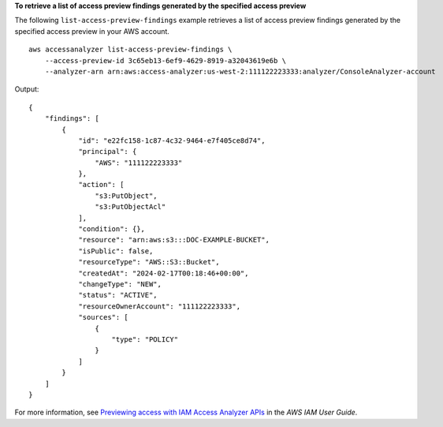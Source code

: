 **To retrieve a list of access preview findings generated by the specified access preview**

The following ``list-access-preview-findings`` example retrieves a list of access preview findings generated by the specified access preview in your AWS account. ::

    aws accessanalyzer list-access-preview-findings \
        --access-preview-id 3c65eb13-6ef9-4629-8919-a32043619e6b \
        --analyzer-arn arn:aws:access-analyzer:us-west-2:111122223333:analyzer/ConsoleAnalyzer-account

Output::

    {
        "findings": [
            {
                "id": "e22fc158-1c87-4c32-9464-e7f405ce8d74",
                "principal": {
                    "AWS": "111122223333"
                },
                "action": [
                    "s3:PutObject",
                    "s3:PutObjectAcl"
                ],
                "condition": {},
                "resource": "arn:aws:s3:::DOC-EXAMPLE-BUCKET",
                "isPublic": false,
                "resourceType": "AWS::S3::Bucket",
                "createdAt": "2024-02-17T00:18:46+00:00",
                "changeType": "NEW",
                "status": "ACTIVE",
                "resourceOwnerAccount": "111122223333",
                "sources": [
                    {
                        "type": "POLICY"
                    }
                ]
            }
        ]
    }

For more information, see `Previewing access with IAM Access Analyzer APIs <https://docs.aws.amazon.com/IAM/latest/UserGuide/access-analyzer-preview-access-apis.html>`__ in the *AWS IAM User Guide*.
